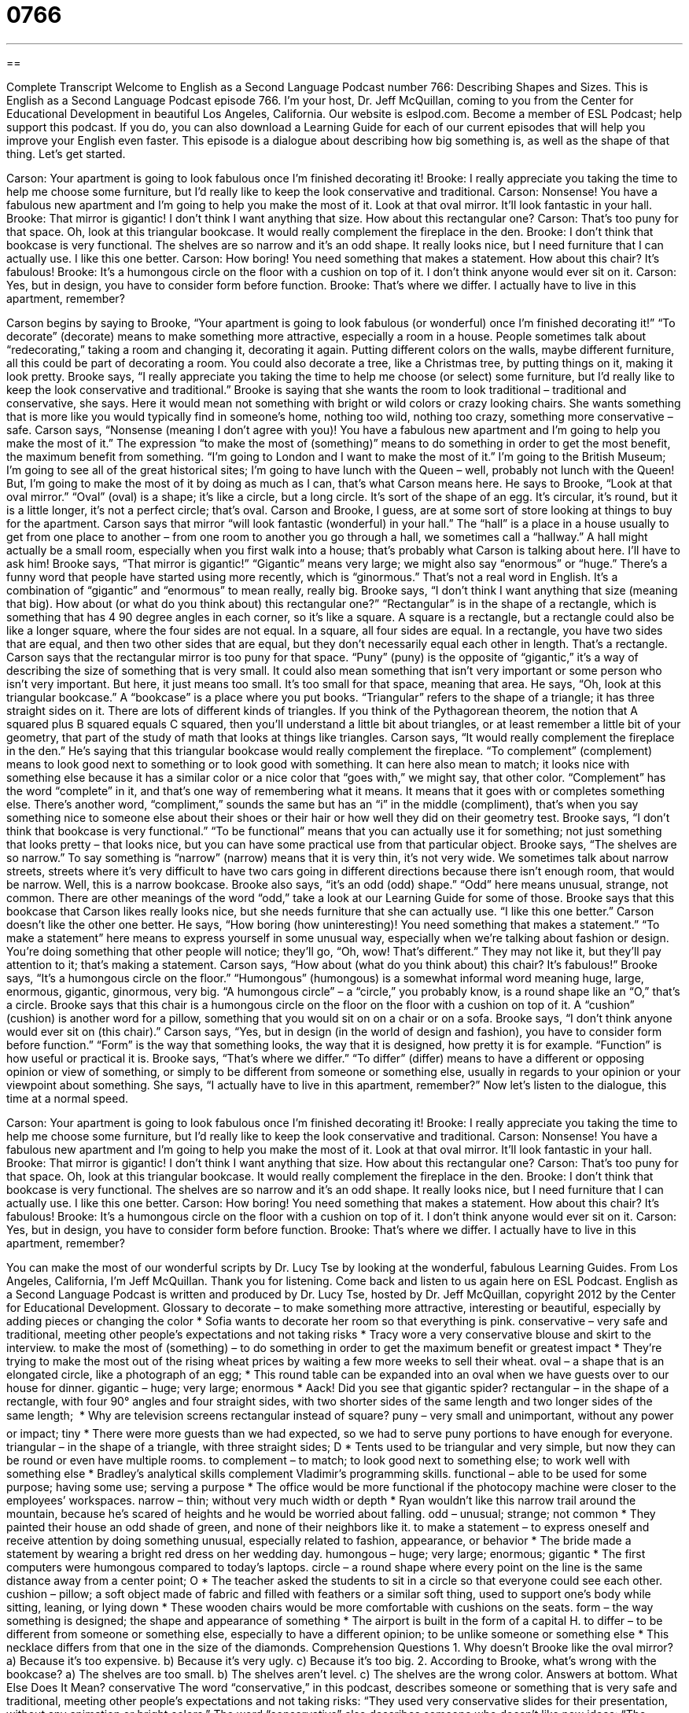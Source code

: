 = 0766
:toc: left
:toclevels: 3
:sectnums:
:stylesheet: ../../../myAdocCss.css

'''

== 

Complete Transcript
Welcome to English as a Second Language Podcast number 766: Describing Shapes and Sizes.
This is English as a Second Language Podcast episode 766. I’m your host, Dr. Jeff McQuillan, coming to you from the Center for Educational Development in beautiful Los Angeles, California.
Our website is eslpod.com. Become a member of ESL Podcast; help support this podcast. If you do, you can also download a Learning Guide for each of our current episodes that will help you improve your English even faster.
This episode is a dialogue about describing how big something is, as well as the shape of that thing. Let’s get started.
[start of dialogue]
Carson: Your apartment is going to look fabulous once I’m finished decorating it!
Brooke: I really appreciate you taking the time to help me choose some furniture, but I’d really like to keep the look conservative and traditional.
Carson: Nonsense! You have a fabulous new apartment and I’m going to help you make the most of it. Look at that oval mirror. It’ll look fantastic in your hall.
Brooke: That mirror is gigantic! I don’t think I want anything that size. How about this rectangular one?
Carson: That’s too puny for that space. Oh, look at this triangular bookcase. It would really complement the fireplace in the den.
Brooke: I don’t think that bookcase is very functional. The shelves are so narrow and it’s an odd shape. It really looks nice, but I need furniture that I can actually use. I like this one better.
Carson: How boring! You need something that makes a statement. How about this chair? It’s fabulous!
Brooke: It’s a humongous circle on the floor with a cushion on top of it. I don’t think anyone would ever sit on it.
Carson: Yes, but in design, you have to consider form before function.
Brooke: That’s where we differ. I actually have to live in this apartment, remember?
[end of dialogue]
Carson begins by saying to Brooke, “Your apartment is going to look fabulous (or wonderful) once I’m finished decorating it!” “To decorate” (decorate) means to make something more attractive, especially a room in a house. People sometimes talk about “redecorating,” taking a room and changing it, decorating it again. Putting different colors on the walls, maybe different furniture, all this could be part of decorating a room. You could also decorate a tree, like a Christmas tree, by putting things on it, making it look pretty.
Brooke says, “I really appreciate you taking the time to help me choose (or select) some furniture, but I’d really like to keep the look conservative and traditional.” Brooke is saying that she wants the room to look traditional – traditional and conservative, she says. Here it would mean not something with bright or wild colors or crazy looking chairs. She wants something that is more like you would typically find in someone’s home, nothing too wild, nothing too crazy, something more conservative – safe.
Carson says, “Nonsense (meaning I don’t agree with you)! You have a fabulous new apartment and I’m going to help you make the most of it.” The expression “to make the most of (something)” means to do something in order to get the most benefit, the maximum benefit from something. “I’m going to London and I want to make the most of it.” I’m going to the British Museum; I’m going to see all of the great historical sites; I’m going to have lunch with the Queen – well, probably not lunch with the Queen! But, I’m going to make the most of it by doing as much as I can, that’s what Carson means here. He says to Brooke, “Look at that oval mirror.” “Oval” (oval) is a shape; it’s like a circle, but a long circle. It’s sort of the shape of an egg. It’s circular, it’s round, but it is a little longer, it’s not a perfect circle; that’s oval. Carson and Brooke, I guess, are at some sort of store looking at things to buy for the apartment. Carson says that mirror “will look fantastic (wonderful) in your hall.” The “hall” is a place in a house usually to get from one place to another – from one room to another you go through a hall, we sometimes call a “hallway.” A hall might actually be a small room, especially when you first walk into a house; that’s probably what Carson is talking about here. I’ll have to ask him!
Brooke says, “That mirror is gigantic!” “Gigantic” means very large; we might also say “enormous” or “huge.” There’s a funny word that people have started using more recently, which is “ginormous.” That’s not a real word in English. It’s a combination of “gigantic” and “enormous” to mean really, really big. Brooke says, “I don’t think I want anything that size (meaning that big). How about (or what do you think about) this rectangular one?” “Rectangular” is in the shape of a rectangle, which is something that has 4 90 degree angles in each corner, so it’s like a square. A square is a rectangle, but a rectangle could also be like a longer square, where the four sides are not equal. In a square, all four sides are equal. In a rectangle, you have two sides that are equal, and then two other sides that are equal, but they don’t necessarily equal each other in length. That’s a rectangle.
Carson says that the rectangular mirror is too puny for that space. “Puny” (puny) is the opposite of “gigantic,” it’s a way of describing the size of something that is very small. It could also mean something that isn’t very important or some person who isn’t very important. But here, it just means too small. It’s too small for that space, meaning that area. He says, “Oh, look at this triangular bookcase.” A “bookcase” is a place where you put books. “Triangular” refers to the shape of a triangle; it has three straight sides on it. There are lots of different kinds of triangles. If you think of the Pythagorean theorem, the notion that A squared plus B squared equals C squared, then you’ll understand a little bit about triangles, or at least remember a little bit of your geometry, that part of the study of math that looks at things like triangles. Carson says, “It would really complement the fireplace in the den.” He’s saying that this triangular bookcase would really complement the fireplace. “To complement” (complement) means to look good next to something or to look good with something. It can here also mean to match; it looks nice with something else because it has a similar color or a nice color that “goes with,” we might say, that other color. “Complement” has the word “complete” in it, and that’s one way of remembering what it means. It means that it goes with or completes something else. There’s another word, “compliment,” sounds the same but has an “i” in the middle (compliment), that’s when you say something nice to someone else about their shoes or their hair or how well they did on their geometry test.
Brooke says, “I don’t think that bookcase is very functional.” “To be functional” means that you can actually use it for something; not just something that looks pretty – that looks nice, but you can have some practical use from that particular object. Brooke says, “The shelves are so narrow.” To say something is “narrow” (narrow) means that it is very thin, it’s not very wide. We sometimes talk about narrow streets, streets where it’s very difficult to have two cars going in different directions because there isn’t enough room, that would be narrow. Well, this is a narrow bookcase. Brooke also says, “it’s an odd (odd) shape.” “Odd” here means unusual, strange, not common. There are other meanings of the word “odd,” take a look at our Learning Guide for some of those. Brooke says that this bookcase that Carson likes really looks nice, but she needs furniture that she can actually use. “I like this one better.” Carson doesn’t like the other one better. He says, “How boring (how uninteresting)! You need something that makes a statement.” “To make a statement” here means to express yourself in some unusual way, especially when we’re talking about fashion or design. You’re doing something that other people will notice; they’ll go, “Oh, wow! That’s different.” They may not like it, but they’ll pay attention to it; that’s making a statement.
Carson says, “How about (what do you think about) this chair? It’s fabulous!” Brooke says, “It’s a humongous circle on the floor.” “Humongous” (humongous) is a somewhat informal word meaning huge, large, enormous, gigantic, ginormous, very big. “A humongous circle” – a “circle,” you probably know, is a round shape like an “O,” that’s a circle. Brooke says that this chair is a humongous circle on the floor on the floor with a cushion on top of it. A “cushion” (cushion) is another word for a pillow, something that you would sit on on a chair or on a sofa. Brooke says, “I don’t think anyone would ever sit on (this chair).”
Carson says, “Yes, but in design (in the world of design and fashion), you have to consider form before function.” “Form” is the way that something looks, the way that it is designed, how pretty it is for example. “Function” is how useful or practical it is. Brooke says, “That’s where we differ.” “To differ” (differ) means to have a different or opposing opinion or view of something, or simply to be different from someone or something else, usually in regards to your opinion or your viewpoint about something. She says, “I actually have to live in this apartment, remember?”
Now let’s listen to the dialogue, this time at a normal speed.
[start of dialogue]
Carson: Your apartment is going to look fabulous once I’m finished decorating it!
Brooke: I really appreciate you taking the time to help me choose some furniture, but I’d really like to keep the look conservative and traditional.
Carson: Nonsense! You have a fabulous new apartment and I’m going to help you make the most of it. Look at that oval mirror. It’ll look fantastic in your hall.
Brooke: That mirror is gigantic! I don’t think I want anything that size. How about this rectangular one?
Carson: That’s too puny for that space. Oh, look at this triangular bookcase. It would really complement the fireplace in the den.
Brooke: I don’t think that bookcase is very functional. The shelves are so narrow and it’s an odd shape. It really looks nice, but I need furniture that I can actually use. I like this one better.
Carson: How boring! You need something that makes a statement. How about this chair? It’s fabulous!
Brooke: It’s a humongous circle on the floor with a cushion on top of it. I don’t think anyone would ever sit on it.
Carson: Yes, but in design, you have to consider form before function.
Brooke: That’s where we differ. I actually have to live in this apartment, remember?
[end of dialogue]
You can make the most of our wonderful scripts by Dr. Lucy Tse by looking at the wonderful, fabulous Learning Guides.
From Los Angeles, California, I’m Jeff McQuillan. Thank you for listening. Come back and listen to us again here on ESL Podcast.
English as a Second Language Podcast is written and produced by Dr. Lucy Tse, hosted by Dr. Jeff McQuillan, copyright 2012 by the Center for Educational Development.
Glossary
to decorate – to make something more attractive, interesting or beautiful, especially by adding pieces or changing the color
* Sofia wants to decorate her room so that everything is pink.
conservative – very safe and traditional, meeting other people’s expectations and not taking risks
* Tracy wore a very conservative blouse and skirt to the interview.
to make the most of (something) – to do something in order to get the maximum benefit or greatest impact
* They’re trying to make the most out of the rising wheat prices by waiting a few more weeks to sell their wheat.
oval – a shape that is an elongated circle, like a photograph of an egg;
* This round table can be expanded into an oval when we have guests over to our house for dinner.
gigantic – huge; very large; enormous
* Aack! Did you see that gigantic spider?
rectangular – in the shape of a rectangle, with four 90° angles and four straight sides, with two shorter sides of the same length and two longer sides of the same length; 
* Why are television screens rectangular instead of square?
puny – very small and unimportant, without any power or impact; tiny
* There were more guests than we had expected, so we had to serve puny portions to have enough for everyone.
triangular – in the shape of a triangle, with three straight sides; D
* Tents used to be triangular and very simple, but now they can be round or even have multiple rooms.
to complement – to match; to look good next to something else; to work well with something else
* Bradley’s analytical skills complement Vladimir’s programming skills.
functional – able to be used for some purpose; having some use; serving a purpose
* The office would be more functional if the photocopy machine were closer to the employees’ workspaces.
narrow – thin; without very much width or depth
* Ryan wouldn’t like this narrow trail around the mountain, because he’s scared of heights and he would be worried about falling.
odd – unusual; strange; not common
* They painted their house an odd shade of green, and none of their neighbors like it.
to make a statement – to express oneself and receive attention by doing something unusual, especially related to fashion, appearance, or behavior
* The bride made a statement by wearing a bright red dress on her wedding day.
humongous – huge; very large; enormous; gigantic
* The first computers were humongous compared to today’s laptops.
circle – a round shape where every point on the line is the same distance away from a center point; O
* The teacher asked the students to sit in a circle so that everyone could see each other.
cushion – pillow; a soft object made of fabric and filled with feathers or a similar soft thing, used to support one’s body while sitting, leaning, or lying down
* These wooden chairs would be more comfortable with cushions on the seats.
form – the way something is designed; the shape and appearance of something
* The airport is built in the form of a capital H.
to differ – to be different from someone or something else, especially to have a different opinion; to be unlike someone or something else
* This necklace differs from that one in the size of the diamonds.
Comprehension Questions
1. Why doesn’t Brooke like the oval mirror?
a) Because it’s too expensive.
b) Because it’s very ugly.
c) Because it’s too big.
2. According to Brooke, what’s wrong with the bookcase?
a) The shelves are too small.
b) The shelves aren’t level.
c) The shelves are the wrong color.
Answers at bottom.
What Else Does It Mean?
conservative
The word “conservative,” in this podcast, describes someone or something that is very safe and traditional, meeting other people’s expectations and not taking risks: “They used very conservative slides for their presentation, without any animation or bright colors.” The word “conservative” also describes someone who doesn’t like new ideas: “The school board is too conservative to consider changing the history curriculum.” A “conservative estimate” is a guess about the value of a number that is probably lower than the actual number, because one does not want to risk being wrong as a result of stating a number that is too high: “We expect sales to increase 15% as a conservative estimate, but we hope the actual number will be even higher.”
odd
In this podcast, the word “odd” means unusual, strange, or uncommon: “Jacques has an odd habit of touching his elbows when he is nervous or worried.” When talking about mathematics, an “odd” number is a whole number that is not a whole-number multiple of two: “The students are learning to recite the odd numbers: one, three, five, seven, nine….” The phrase “-odd,” when following a number, means a little bit more than that number: “He worked as a veterinarian for 15-odd years before deciding to become a travel writer.” Finally, the phrase “odd jobs” refers to many small, unrelated jobs or tasks that need to be done but aren’t very important or noteworthy: “Could you please help me with some odd jobs around the house this weekend?”
Culture Note
Home Makeover TV Shows
In recent years, “home makeover” (the process of dramatically changing the appearance of a house) shows have become increasingly popular on television. One of the better-known shows, Trading Spaces, has families trade homes with their neighbors, so that each family decorates one room in the home of the other family under the “direction” (advice; guidance) of a professional “interior designer” (a person whose job is to improve the appearance of indoor spaces). The families are not allowed to see the makeover “in progress” (while it is happening). Instead, the new room is “revealed” (shown) to them at the end of the TV show.
Another popular home makeover show is Extreme Makeover: Home Edition. In this show, the “renovations” (improvements to the structure of a home) and decoration are done for a “needy” (without very much money; needing help) family. The show presents information about the family’s “circumstances” (situation, especially financial situation) and explains why that family needs or “deserves” (should have) a new home. On this show, the renovations are “extensive” (very large, covering a lot of things), including the “exterior” (outside part of a building) and “interior” (inside part of a building), as well as the “landscaping” (the plants around a building).
Other home makeover shows focus on specific needs. For example, Small Space, Big Style helps people who live in small apartments or homes to find good ways to “organize” (store things where they can be found and accessed) their “possessions” (the things one owns) in a “stylish” (nice-looking) way. Design on a “Dime” (a 10-cent coin) helps people decorate their homes without spending very much money.
Comprehension Answers
1 - c
2 - a